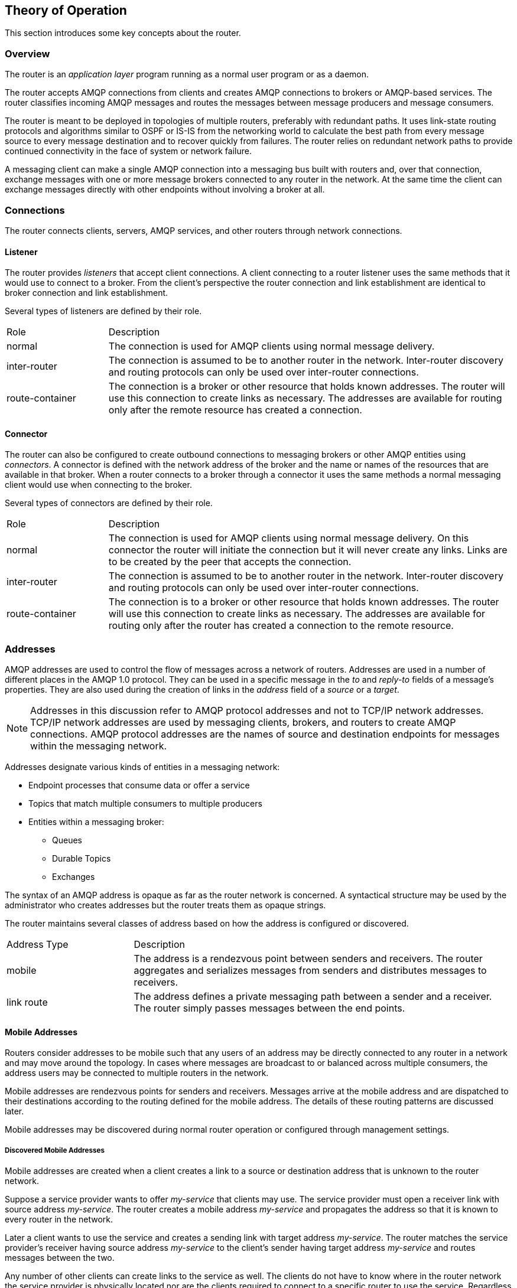////
Licensed to the Apache Software Foundation (ASF) under one
or more contributor license agreements.  See the NOTICE file
distributed with this work for additional information
regarding copyright ownership.  The ASF licenses this file
to you under the Apache License, Version 2.0 (the
"License"); you may not use this file except in compliance
with the License.  You may obtain a copy of the License at

  http://www.apache.org/licenses/LICENSE-2.0

Unless required by applicable law or agreed to in writing,
software distributed under the License is distributed on an
"AS IS" BASIS, WITHOUT WARRANTIES OR CONDITIONS OF ANY
KIND, either express or implied.  See the License for the
specific language governing permissions and limitations
under the License
////

== Theory of Operation

This section introduces some key concepts about the router.

=== Overview

The router is an _application layer_ program running as a normal
user program or as a daemon.

The router accepts AMQP connections from clients and creates AMQP
connections to brokers or AMQP-based services.  The router classifies
incoming AMQP messages and routes the
messages between message producers and message consumers.

The router is meant to be deployed in topologies of multiple routers,
preferably with redundant paths. It uses link-state routing protocols
and algorithms similar to OSPF or IS-IS from the networking world to
calculate the best path from every message source to every message
destination and to recover quickly from failures. The router relies on
redundant network paths to provide continued connectivity in the face
of system or network failure.

A messaging client can make a single AMQP connection into a messaging
bus built with routers and, over that connection, exchange messages
with one or more message brokers connected to any router in the
network. At the same time the client can exchange messages directly
with other endpoints without involving a broker at all.

=== Connections

The router connects clients, servers, AMQP services, and other
routers through network connections.

==== Listener

The router provides _listeners_ that accept client connections.
A client connecting to a router listener uses the
same methods that it would use to connect to a broker. From the
client's perspective the router connection and link establishment are
identical to broker connection and link establishment.

Several types of listeners are defined by their role.

[cols="20,80"]
|===
| Role | Description
| normal | The connection is used for AMQP clients using normal message delivery.
| inter-router | The connection is assumed to be to another router in the network.  Inter-router discovery and routing protocols can only be used over inter-router connections.
| route-container | The connection is a broker or other resource that holds known addresses. The router will use this connection to create links as necessary. The addresses are available for routing only after the remote resource has created a connection.
|===

==== Connector

The router can also be configured to create outbound connections to
messaging brokers or other AMQP entities using _connectors_. A
connector is defined with the network address of the broker and the
name or names of the resources that are available in that broker. When
a router connects to a broker through a connector it uses the same
methods a normal messaging client would use when connecting to the
broker.

Several types of connectors are defined by their role.

[cols="20,80"]
|===
| Role | Description
| normal | The connection is used for AMQP clients using normal message delivery. On this connector the router will initiate the connection but it will never create any links. Links are to be created by the peer that accepts the connection.
| inter-router | The connection is assumed to be to another router in the network.  Inter-router discovery and routing protocols can only be used over inter-router connections.
| route-container | The connection is to a broker or other resource that holds known addresses. The router will use this connection to create links as necessary. The addresses are available for routing only after the router has created a connection to the remote resource.
|===

=== Addresses

AMQP addresses are used to control the flow of messages across a
network of routers. Addresses are used in a number of different places
in the AMQP 1.0 protocol. They can be used in a specific message in
the _to_ and _reply-to_ fields of a message's properties. They are also
used during the creation of links in the _address_ field of a _source_ or
a _target_.

[NOTE]
====
Addresses in this discussion refer to AMQP protocol addresses and not
to TCP/IP network addresses. TCP/IP network addresses are used by
messaging clients, brokers, and routers to create AMQP connections.
AMQP protocol addresses are the names of source and destination
endpoints for messages within the messaging network.
====

Addresses designate various kinds of entities in a messaging network:

* Endpoint processes that consume data or offer a service
* Topics that match multiple consumers to multiple producers
* Entities within a messaging broker:
** Queues
** Durable Topics
** Exchanges

The syntax of an AMQP address is opaque as far as the router network
is concerned. A syntactical structure may be used by the administrator
who creates addresses but the router treats them as opaque
strings.

The router maintains several classes of address based on how the address is
configured or discovered.

[cols="25,75"]
|===
| Address Type | Description
| mobile | The address is a rendezvous point between senders and receivers. The router aggregates and serializes messages from senders and distributes messages to receivers.
| link route | The address defines a private messaging path between a sender and a receiver. The router simply passes messages between the end points.
|===

==== Mobile Addresses

Routers consider addresses to be mobile such that any users of an
address may be directly connected to any router in a network and may
move around the topology. In cases where messages are broadcast to or
balanced across multiple consumers, the address users may be connected
to multiple routers in the network.

Mobile addresses are rendezvous points for senders and receivers.
Messages arrive at the mobile address and are dispatched to their
destinations according to the routing defined for the mobile address.
The details of these routing patterns are discussed later.

Mobile addresses may be discovered during normal router operation or
configured through management settings.

===== Discovered Mobile Addresses

Mobile addresses are created when a client creates a link to a source
or destination address that is unknown to the router network.

Suppose a service provider wants to offer _my-service_ that clients
may use. The service provider must open a receiver link with source
address _my-service_.  The router creates a mobile address
_my-service_ and propagates the address so that it is known to every
router in the network.

Later a client wants to use the service and creates a sending link
with target address _my-service_. The router matches the service
provider's receiver having source address _my-service_ to the client's
sender having target address _my-service_ and routes messages between
the two.

Any number of other clients can create links to the service as
well. The clients do not have to know where in the router network the
service provider is physically located nor are the clients required to
connect to a specific router to use the service. Regardless of how
many clients are using the service the service provider needs only a
single connection and link into the router network.

Another view of this same scenario is when a client tries to use the
service before service provider has connected to the network. In this
case the router network creates the mobile address _my-service_ as
before. However, since the mobile address has only client sender links
and no receiver links the router stalls the clients and prevents them
from sending any messages.  Later, after the service provider connects
and creates the receiver link, the router will issue credits to the
clients and the messages will begin to flow between the clients and
the service.

The service provider can connect, disconnect, and reconnect from a
different location without having to change any of the clients or
their connections.  Imagine having the service running on a
laptop. One day the connection is from corporate headquarters and the
next day the connection is from some remote location. In this case the
service provider's computer will typically have different host IP
addresses for each connection. Using the router network the service
provider connects to the router network and offers the named service
and the clients connect to the router network and consume from the
named service. The router network routes messages between the mobile
addresses effectively masking host IP addresses of the service
provider and the client systems.

===== Configured Mobile Addresses

Mobile addresses may be configured using the router _autoLink_
object. An address created via an _autoLink_ represents a queue,
topic, or other service in an external broker. Logically the
_autoLink_ addresses are treated by the router network as if the
broker had connected to the router and offered the services itself.

For each configured mobile address the router will create a single
link to the external resource. Messages flow between sender links and
receiver links the same regardless if the mobile address was
discovered or configured.

Multiple _autoLink_ objects may define the same address on multiple
brokers.  In this case the router network creates a sharded resource
split between the brokers. Any client can seamlessly send and receive
messages from either broker.

Note that the brokers do not need to be clustered or federated to
receive this treatment. The brokers may even be from different vendors
or be different versions of the same broker yet still work together to
provide a larger service platform.

==== Link Route Addresses

Link route addresses may be configured using the router _linkRoute_
object. An link route address represents a queue, topic, or other
service in an external broker similar to addresses configured by
_autoLink_ objects. For link route addresses the router propagates a
separate link attachment to the broker resource for each incoming
client link. The router does not automatically create any links to the
broker resource.

Using link route addresses the router network does not participate in
aggregated message distribution. The router simply passes message
delivery and settlement between the two end points.

=== Message Routing

Addresses have semantics associated with them that are assigned when
the address is provisioned or discovered.  The semantics of an address
control how routers behave when they see the address being
used. Address semantics include the following considerations:

* Routing pattern - balanced, closest, multicast
* Routing mechanism - message routed, link routed

// * TODO: describe these???
// * Undeliverable action - drop, hold and retry, redirect
// * Reliability - N destinations, etc.

==== Routing Patterns

Routing patterns define the paths that a message with a mobile address
can take across a network. These routing patterns can be used for both
direct routing, in which the router distributes messages between
clients without a broker, and indirect routing, in which the router
enables clients to exchange messages through a broker.

Note that the routing patterns fall into two categories:  Anycast
(Balanced and Closest) and Multicast.  There is no concept of
"unicast" in which there is only one consumer for an address.

Anycast distribution delivers each message to one consumer whereas
multicast distribution delivers each message to all consumers.

Anycast delivery is reliable when the message deliveries are
unsettled.  There is a reliability contract that the router network
abides by when delivering unsettled messages to anycast addresses.
For every such delivery sent by a producer, the router network
guarantees that one of the following outcomes will occur:

* The delivery shall be settled with ACCEPTED or REJECTED disposition
  where the disposition is supplied by the consumer.
* The delivery shall be settled with RELEASED disposition, meaning
  that the message was not delivered to any consumer.
* The delivery shall be settled with MODIFIED disposition, meaning
  that the message may have been delivered to a consumer but should be
  considered in-doubt and re-sent.
* The connection to the producer shall be dropped, signifying that all
  unsettled deliveries should now be considered in-doubt by the
  producer and later re-sent.

Multicast delivery is not reliable.  If a producer sends an unsettled
delivery, the ingress router shall settle the delivery with ACCEPTED
disposition regardless of whether the message was delivered to any
consumers.

===== Balanced

An anycast method which allows multiple receivers to use the same
address. In this case, messages (or links) are routed to exactly one
of the receivers and the network attempts to balance the traffic load
across the set of receivers using the same address. This routing
delivers messages to receivers based on how quickly they settle the
deliveries. Faster receivers get more messages.

===== Closest

An anycast method in which even if there are more receivers for the
same address, every message is sent along the shortest path to reach
the destination. This means that only one receiver will get the
message. Each message is delivered to the closest receivers in terms
of topology cost. If there are multiple receivers with the same lowest
cost, deliveries will be spread evenly among those receivers.

===== Multicast

Having multiple consumers on the same address at the same time,
messages are routed such that each consumer receives one copy of the
message.


==== Routing Mechanisms

The fact that addresses can be used in different ways suggests that
message routing can be accomplished in different ways. Before going
into the specifics of the different routing mechanisms, it would be
good to first define what is meant by the term _routing_:

    In a network built of multiple, interconnected routers 'routing'
    determines which connection to use to send a message directly
    to its destination or one step closer to its destination.

Each router serves as the terminus of a collection of incoming and
outgoing links. Some of the links are designated for message routing,
and others are designated for link routing. In both cases, the links
either connect directly to endpoints that produce and consume
messages, or they connect to other routers in the network along
previously established connections.

===== Message Routed

Message routing occurs upon delivery of a message and is done based on
the address in the message's _to_ field.

When a delivery arrives on an incoming message-routing link, the
router extracts the address from the delivered message's _to_ field and
looks the address up in its routing table. The lookup results in zero
or more outgoing links onto which the message shall be resent.

Message routing can also occur without an address in the
message's _to_ field if the incoming link has a target address.  In
fact, if the sender uses a link with a target address, the _to_ field
shall be ignored even if used.

===== Link Routed

Link routing occurs when a new link is attached to the router across
one of its AMQP connections. It is done based on the _target.address_
field of an inbound link and the _source.address_ field of an outbound
link.

Link routing uses the same routing table that message routing
uses. The difference is that the routing occurs during the link-attach
operation, and link attaches are propagated along the appropriate path
to the destination. What results is a chain of links, connected
end-to-end, from source to destination. It is similar to a virtual
circuit in a telecom system.

Each router in the chain holds pairs of link termini that are tied
together. The router then simply exchanges all deliveries, delivery
state changes, and link state changes between the two termini.

The endpoints that use the link chain do not see any difference in
behavior between a link chain and a single point-to-point link. All of
the features available in the link protocol (flow control,
transactional delivery, etc.) are available over a routed link-chain.

==== Message Settlement

Messages may be delivered with varying degrees of reliability.

* At most once
* At least once
* Exactly once

The reliability is negotiated between the client and server during
link establishment. The router handles all levels of reliability by treating
messages as either _pre-settled_ or _unsettled_.

[cols="20,80"]
|===
| Delivery | Handling
| pre-settled | If the arriving delivery is pre-settled (i.e., fire and forget), the incoming delivery shall be settled by the router, and the outgoing deliveries shall also be pre-settled. In other words, the pre-settled nature of the message delivery is propagated across the network to the message's destination.
| unsettled | Unsettled delivery is also propagated across the network. Because unsettled delivery records cannot be discarded, the router tracks the incoming deliveries and keeps the association of the incoming deliveries to the resulting outgoing deliveries. This kept association allows the router to continue to propagate changes in delivery state (settlement and disposition) back and forth along the path which the message traveled.
|===


=== Security

The router uses the SSL protocol and related certificates and SASL
protocol mechanisms to encrypt and authenticate remote peers. Router
listeners act as network servers and router connectors act as network
clients. Both connection types may be configured securely with SSL
and SASL.

The router Policy module is an optional authorization mechanism
enforcing user connection restrictions and AMQP resource access
control.
